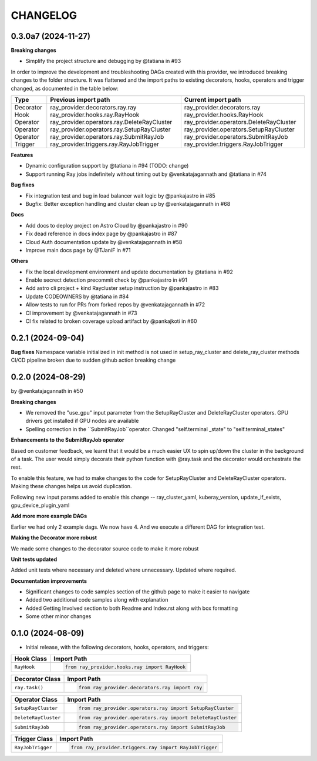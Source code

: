CHANGELOG
=========


0.3.0a7 (2024-11-27)
------------------

**Breaking changes**

* Simplify the project structure and debugging by @tatiana in #93

In order to improve the development and troubleshooting DAGs created with this provider, we introduced breaking changes
to the folder structure. It was flattened and the import paths to existing decorators, hooks, operators and trigger
changed, as documented in the table below:

+-----------+---------------------------------------------+-----------------------------------------+
| Type      | Previous import path                        | Current import path                     |
+===========+=============================================+=========================================+
| Decorator | ray_provider.decorators.ray.ray             | ray_provider.decorators.ray             |
| Hook      | ray_provider.hooks.ray.RayHook              | ray_provider.hooks.RayHook              |
| Operator  | ray_provider.operators.ray.DeleteRayCluster | ray_provider.operators.DeleteRayCluster |
| Operator  | ray_provider.operators.ray.SetupRayCluster  | ray_provider.operators.SetupRayCluster  |
| Operator  | ray_provider.operators.ray.SubmitRayJob     | ray_provider.operators.SubmitRayJob     |
| Trigger   | ray_provider.triggers.ray.RayJobTrigger     | ray_provider.triggers.RayJobTrigger     |
+-----------+---------------------------------------------+-----------------------------------------+

**Features**

* Dynamic configuration support by @tatiana in #94 (TODO: change)
* Support running Ray jobs indefinitely without timing out by @venkatajagannath and @tatiana in #74

**Bug fixes**

* Fix integration test and bug in load balancer wait logic by @pankajastro in #85
* Bugfix: Better exception handling and cluster clean up by @venkatajagannath in #68

**Docs**

* Add docs to deploy project on Astro Cloud by @pankajastro in #90
* Fix dead reference in docs index page by @pankajastro in #87
* Cloud Auth documentation update by @venkatajagannath in #58
* Improve main docs page by @TJaniF in #71

**Others**

* Fix the local development environment and update documentation by @tatiana in #92
* Enable secrect detection precommit check by @pankajastro in #91
* Add astro cli project + kind Raycluster setup instruction by @pankajastro in #83
* Update CODEOWNERS by @tatiana in #84
* Allow tests to run for PRs from forked repos by @venkatajagannath in #72
* CI improvement by @venkatajagannath in #73
* CI fix related to broken coverage upload artifact by @pankajkoti in #60

0.2.1 (2024-09-04)
------------------

**Bug fixes**
Namespace variable initialized in init method is not used in setup_ray_cluster and delete_ray_cluster methods
CI/CD pipeline broken due to sudden github action breaking change



0.2.0 (2024-08-29)
------------------

by @venkatajagannath in #50

**Breaking changes**

- We removed the "use_gpu" input parameter from the SetupRayCluster and DeleteRayCluster operators. GPU drivers get installed if GPU nodes are available
- Spelling correction in the ``SubmitRayJob``operator. Changed "self.terminal _state" to "self.terminal_states"

**Enhancements to the SubmitRayJob operator**

Based on customer feedback, we learnt that it would be a much easier UX to spin up/down the cluster in the background of a task. The user would simply decorate their python function with @ray.task and the decorator would orchestrate the rest.

To enable this feature, we had to make changes to the code for SetupRayCluster and DeleteRayCluster operators. Making these changes helps us avoid duplication.

Following new input params added to enable this change -- ray_cluster_yaml, kuberay_version, update_if_exists, gpu_device_plugin_yaml

**Add more more example DAGs**

Earlier we had only 2 example dags. We now have 4. And we execute a different DAG for integration test.

**Making the Decorator more robust**

We made some changes to the decorator source code to make it more robust

**Unit tests updated**

Added unit tests where necessary and deleted where unnecessary. Updated where required.

**Documentation improvements**

- Significant changes to code samples section of the github page to make it easier to navigate
- Added two additional code samples along with explanation
- Added Getting Involved section to both Readme and Index.rst along with box formatting
- Some other minor changes


0.1.0 (2024-08-09)
------------------

* Initial release, with the following decorators, hooks, operators, and triggers:

.. list-table::
   :header-rows: 1

   * - Hook Class
     - Import Path

   * - ``RayHook``
     - .. code-block:: python

            from ray_provider.hooks.ray import RayHook

.. list-table::
   :header-rows: 1

   * - Decorator Class
     - Import Path

   * - ``ray.task()``
     - .. code-block:: python

            from ray_provider.decorators.ray import ray

.. list-table::
   :header-rows: 1

   * - Operator Class
     - Import Path

   * - ``SetupRayCluster``
     - .. code-block:: python

            from ray_provider.operators.ray import SetupRayCluster

   * - ``DeleteRayCluster``
     - .. code-block:: python

            from ray_provider.operators.ray import DeleteRayCluster

   * - ``SubmitRayJob``
     - .. code-block:: python

            from ray_provider.operators.ray import SubmitRayJob

.. list-table::
   :header-rows: 1

   * - Trigger Class
     - Import Path

   * - ``RayJobTrigger``
     - .. code-block:: python

            from ray_provider.triggers.ray import RayJobTrigger
